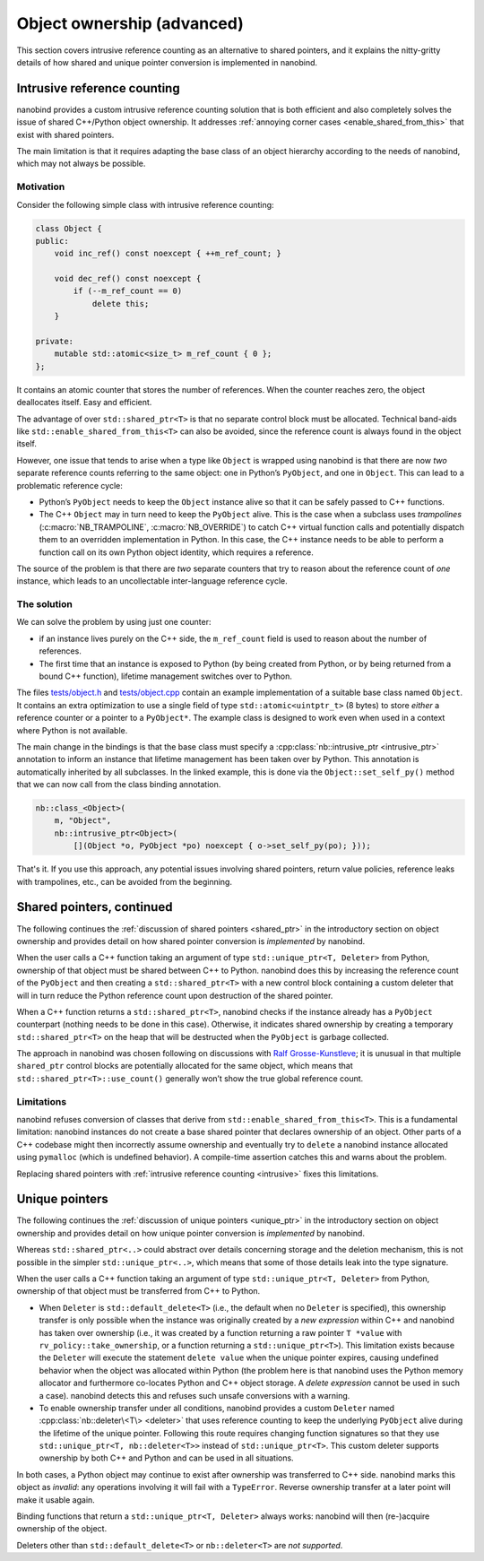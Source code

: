 .. _ownership_adv:

.. cpp:namespace:: nanobind

Object ownership (advanced)
===========================

This section covers intrusive reference counting as an alternative to shared
pointers, and it explains the nitty-gritty details of how shared and unique
pointer conversion is implemented in nanobind.

.. _intrusive:

Intrusive reference counting
----------------------------

nanobind provides a custom intrusive reference counting solution that is
both efficient and also completely solves the issue of shared C++/Python
object ownership. It addresses :ref:`annoying corner cases
<enable_shared_from_this>` that exist with shared pointers.

The main limitation is that it requires adapting the base class of an object
hierarchy according to the needs of nanobind, which may not always be possible.

Motivation
^^^^^^^^^^

Consider the following simple class with intrusive reference counting:

.. code-block:: cpp

   class Object {
   public:
       void inc_ref() const noexcept { ++m_ref_count; }

       void dec_ref() const noexcept {
           if (--m_ref_count == 0)
               delete this;
       }

   private:
       mutable std::atomic<size_t> m_ref_count { 0 };
   };

It contains an atomic counter that stores the number of references. When the
counter reaches zero, the object deallocates itself. Easy and efficient.

The advantage of over ``std::shared_ptr<T>`` is that no separate control block
must be allocated. Technical band-aids like ``std::enable_shared_from_this<T>``
can also be avoided, since the reference count is always found in the object
itself.

However, one issue that tends to arise when a type like ``Object`` is
wrapped using nanobind is that there are now *two* separate reference counts
referring to the same object: one in Python’s ``PyObject``, and one in
``Object``. This can lead to a problematic reference cycle:

- Python’s ``PyObject`` needs to keep the ``Object`` instance alive so that it
  can be safely passed to C++ functions.

- The C++ ``Object`` may in turn need to keep the ``PyObject`` alive. This
  is the case when a subclass uses *trampolines* (:c:macro:`NB_TRAMPOLINE`,
  :c:macro:`NB_OVERRIDE`) to catch C++ virtual function calls and
  potentially dispatch them to an overridden implementation in Python. In
  this case, the C++ instance needs to be able to perform a function call on
  its own Python object identity, which requires a reference.

The source of the problem is that there are *two* separate counters that try
to reason about the reference count of *one* instance, which leads to an
uncollectable inter-language reference cycle.

The solution
^^^^^^^^^^^^
We can solve the problem by using just one counter:

- if an instance lives purely on the C++ side, the ``m_ref_count``
  field is used to reason about the number of references.

- The first time that an instance is exposed to Python (by being
  created from Python, or by being returned from a bound C++ function),
  lifetime management switches over to Python.

The files `tests/object.h
<https://github.com/wjakob/nanobind/blob/master/tests/object.h>`_ and
`tests/object.cpp
<https://github.com/wjakob/nanobind/blob/master/tests/object.cpp>`_ contain an
example implementation of a suitable base class named ``Object``. It contains
an extra optimization to use a single field of type ``std::atomic<uintptr_t>``
(8 bytes) to store *either* a reference counter or a pointer to a
``PyObject*``. The example class is designed to work even when used in a
context where Python is not available.

The main change in the bindings is that the base class must specify a
:cpp:class:`nb::intrusive_ptr <intrusive_ptr>` annotation to inform an instance
that lifetime management has been taken over by Python. This annotation is
automatically inherited by all subclasses. In the linked example, this is done
via the ``Object::set_self_py()`` method that we can now call from the class
binding annotation.

.. code-block:: cpp

   nb::class_<Object>(
       m, "Object",
       nb::intrusive_ptr<Object>(
           [](Object *o, PyObject *po) noexcept { o->set_self_py(po); }));

That's it. If you use this approach, any potential issues involving shared
pointers, return value policies, reference leaks with trampolines, etc., can
be avoided from the beginning.

.. _shared_ptr_adv:

Shared pointers, continued
--------------------------

The following continues the :ref:`discussion of shared pointers <shared_ptr>`
in the introductory section on object ownership and provides detail on how
shared pointer conversion is *implemented* by nanobind.

When the user calls a C++ function taking an argument of type
``std::unique_ptr<T, Deleter>`` from Python, ownership of that object must be
shared between C++ to Python. nanobind does this by increasing the reference
count of the ``PyObject`` and then creating a ``std::shared_ptr<T>`` with a new
control block containing a custom deleter that will in turn reduce the Python
reference count upon destruction of the shared pointer.

When a C++ function returns a ``std::shared_ptr<T>``, nanobind
checks if the instance already has a ``PyObject`` counterpart
(nothing needs to be done in this case). Otherwise, it indicates
shared ownership by creating a temporary ``std::shared_ptr<T>`` on
the heap that will be destructed when the ``PyObject`` is garbage
collected.

The approach in nanobind was chosen following on discussions with `Ralf
Grosse-Kunstleve <https://github.com/rwgk>`_; it is unusual in that multiple
``shared_ptr`` control blocks are potentially allocated for the same object,
which means that ``std::shared_ptr<T>::use_count()`` generally won’t show the
true global reference count.

.. _enable_shared_from_this:

Limitations
^^^^^^^^^^^

nanobind refuses conversion of classes that derive from
``std::enable_shared_from_this<T>``. This is a fundamental limitation:
nanobind instances do not create a base shared pointer that declares
ownership of an object. Other parts of a C++ codebase might then incorrectly
assume ownership and eventually try to ``delete`` a nanobind instance
allocated using ``pymalloc`` (which is undefined behavior). A compile-time
assertion catches this and warns about the problem.

Replacing shared pointers with :ref:`intrusive reference counting
<intrusive>` fixes this limitations.

.. _unique_ptr_adv:

Unique pointers
---------------

The following continues the :ref:`discussion of unique pointers <unique_ptr>`
in the introductory section on object ownership and provides detail on how
unique pointer conversion is *implemented* by nanobind.

Whereas ``std::shared_ptr<..>`` could abstract over details concerning
storage and the deletion mechanism, this is not possible in the simpler
``std::unique_ptr<..>``, which means that some of those details leak into
the type signature.

When the user calls a C++ function taking an argument of type ``std::unique_ptr<T,
Deleter>`` from Python, ownership of that object must be transferred from C++ to Python.

- When ``Deleter`` is ``std::default_delete<T>`` (i.e., the default
  when no ``Deleter`` is specified), this ownership transfer is only
  possible when the instance was originally created by a *new expression*
  within C++ and nanobind has taken over ownership (i.e., it was created by
  a function returning a raw pointer ``T *value`` with
  ``rv_policy::take_ownership``, or a function returning a
  ``std::unique_ptr<T>``). This limitation exists because the ``Deleter``
  will execute the statement ``delete value`` when the unique pointer
  expires, causing undefined behavior when the object was allocated within
  Python (the problem here is that nanobind uses the Python memory allocator
  and furthermore co-locates Python and C++ object storage. A *delete expression*
  cannot be used in such a case).
  nanobind detects this and refuses such unsafe conversions with a warning.

- To enable ownership transfer under all conditions, nanobind
  provides a custom ``Deleter`` named :cpp:class:`nb::deleter\<T\>
  <deleter>` that uses reference counting to keep the underlying
  ``PyObject`` alive during the lifetime of the unique pointer. Following
  this route requires changing function signatures so that they use
  ``std::unique_ptr<T, nb::deleter<T>>`` instead of ``std::unique_ptr<T>``.
  This custom deleter supports ownership by both C++ and Python and can be
  used in all situations.

In both cases, a Python object may continue to exist after ownership was
transferred to C++ side. nanobind marks this object as *invalid*: any
operations involving it will fail with a ``TypeError``. Reverse ownership
transfer at a later point will make it usable again.

Binding functions that return a ``std::unique_ptr<T, Deleter>`` always
works: nanobind will then (re-)acquire ownership of the object.

Deleters other than ``std::default_delete<T>`` or ``nb::deleter<T>`` are
*not supported*.
